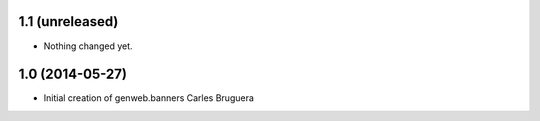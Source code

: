 
1.1 (unreleased)
----------------

- Nothing changed yet.


1.0 (2014-05-27)
----------------

* Initial creation of genweb.banners
  Carles Bruguera
